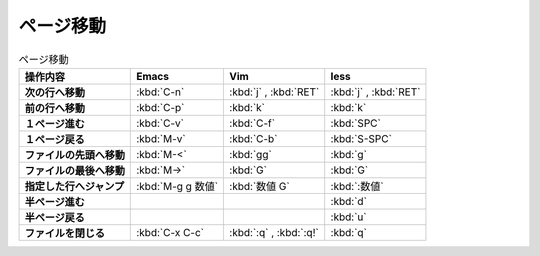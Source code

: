 ==================================================
ページ移動
==================================================

.. list-table:: ページ移動
   :header-rows: 1
   :stub-columns: 1

   * - 操作内容
     - Emacs
     - Vim
     - less
   * - 次の行へ移動
     - :kbd:`C-n`
     - :kbd:`j` , :kbd:`RET`
     - :kbd:`j` , :kbd:`RET`
   * - 前の行へ移動
     - :kbd:`C-p`
     - :kbd:`k`
     - :kbd:`k`
   * - １ページ進む
     - :kbd:`C-v`
     - :kbd:`C-f`
     - :kbd:`SPC`
   * - １ページ戻る
     - :kbd:`M-v`
     - :kbd:`C-b`
     - :kbd:`S-SPC`
   * - ファイルの先頭へ移動
     - :kbd:`M-<`
     - :kbd:`gg`
     - :kbd:`g`
   * - ファイルの最後へ移動
     - :kbd:`M->`
     - :kbd:`G`
     - :kbd:`G`
   * - 指定した行へジャンプ
     - :kbd:`M-g g 数値`
     - :kbd:`数値 G`
     - :kbd:`:数値`
   * - 半ページ進む
     -
     -
     - :kbd:`d`
   * - 半ページ戻る
     -
     -
     - :kbd:`u`
   * - ファイルを閉じる
     - :kbd:`C-x C-c`
     - :kbd:`:q` ,  :kbd:`:q!`
     - :kbd:`q`
